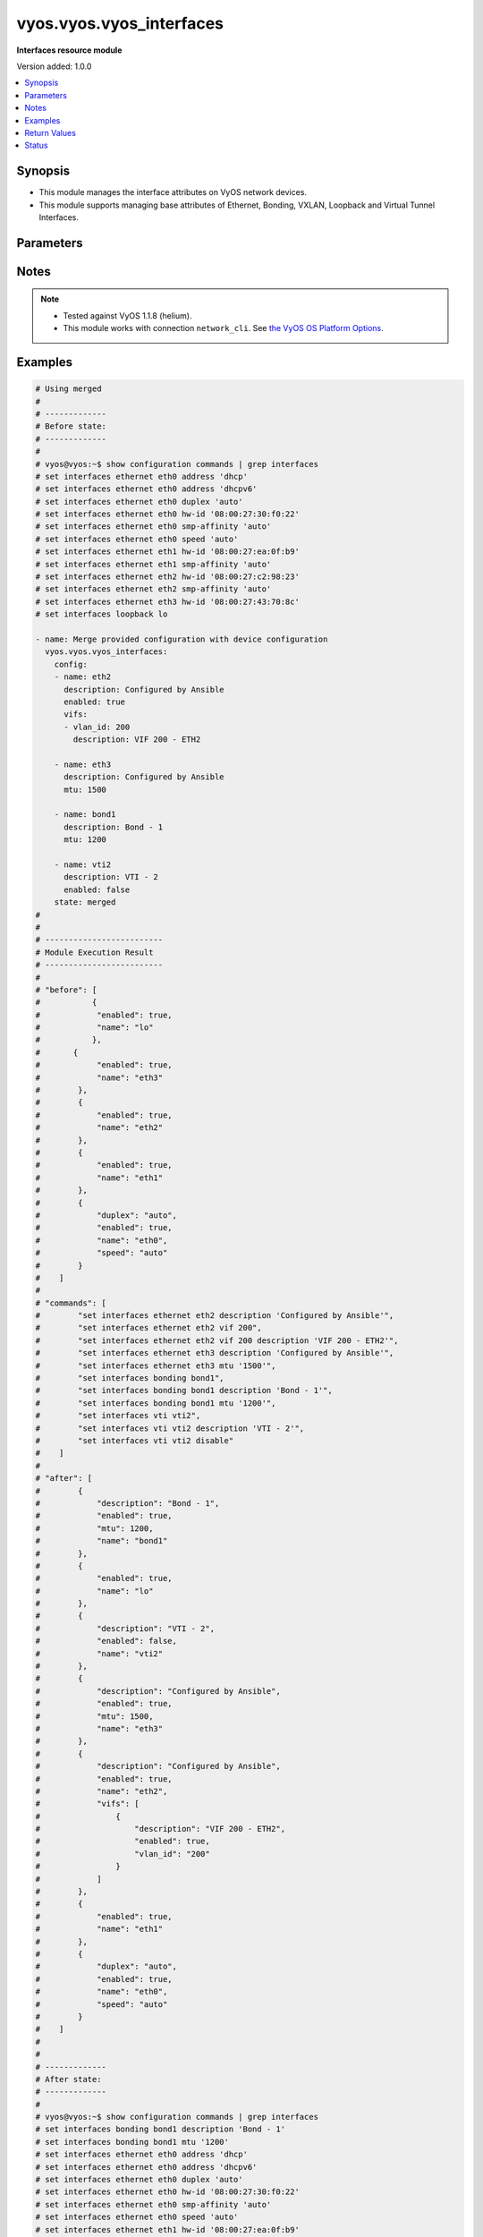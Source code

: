 .. _vyos.vyos.vyos_interfaces_module:


*************************
vyos.vyos.vyos_interfaces
*************************

**Interfaces resource module**


Version added: 1.0.0

.. contents::
   :local:
   :depth: 1


Synopsis
--------
- This module manages the interface attributes on VyOS network devices.
- This module supports managing base attributes of Ethernet, Bonding, VXLAN, Loopback and Virtual Tunnel Interfaces.




Parameters
----------

.. raw:: html

    <table  border=0 cellpadding=0 class="documentation-table">
        <tr>
            <th colspan="3">Parameter</th>
            <th>Choices/<font color="blue">Defaults</font></th>
                        <th width="100%">Comments</th>
        </tr>
                    <tr>
                                                                <td colspan="3">
                    <div class="ansibleOptionAnchor" id="parameter-"></div>
                    <b>config</b>
                    <a class="ansibleOptionLink" href="#parameter-" title="Permalink to this option"></a>
                    <div style="font-size: small">
                        <span style="color: purple">list</span>
                                                                    </div>
                                    </td>
                                <td>
                                                                                                                                                            </td>
                                                                <td>
                                            <div>The provided interfaces configuration.</div>
                                                        </td>
            </tr>
                                                            <tr>
                                                    <td class="elbow-placeholder"></td>
                                                <td colspan="2">
                    <div class="ansibleOptionAnchor" id="parameter-"></div>
                    <b>description</b>
                    <a class="ansibleOptionLink" href="#parameter-" title="Permalink to this option"></a>
                    <div style="font-size: small">
                        <span style="color: purple">string</span>
                                                                    </div>
                                    </td>
                                <td>
                                                                                                                                                            </td>
                                                                <td>
                                            <div>Interface description.</div>
                                                        </td>
            </tr>
                                <tr>
                                                    <td class="elbow-placeholder"></td>
                                                <td colspan="2">
                    <div class="ansibleOptionAnchor" id="parameter-"></div>
                    <b>duplex</b>
                    <a class="ansibleOptionLink" href="#parameter-" title="Permalink to this option"></a>
                    <div style="font-size: small">
                        <span style="color: purple">string</span>
                                                                    </div>
                                    </td>
                                <td>
                                                                                                                            <ul style="margin: 0; padding: 0"><b>Choices:</b>
                                                                                                                                                                <li>full</li>
                                                                                                                                                                                                <li>half</li>
                                                                                                                                                                                                <li>auto</li>
                                                                                    </ul>
                                                                            </td>
                                                                <td>
                                            <div>Interface duplex mode.</div>
                                            <div>Applicable for Ethernet interfaces only.</div>
                                                        </td>
            </tr>
                                <tr>
                                                    <td class="elbow-placeholder"></td>
                                                <td colspan="2">
                    <div class="ansibleOptionAnchor" id="parameter-"></div>
                    <b>enabled</b>
                    <a class="ansibleOptionLink" href="#parameter-" title="Permalink to this option"></a>
                    <div style="font-size: small">
                        <span style="color: purple">boolean</span>
                                                                    </div>
                                    </td>
                                <td>
                                                                                                                                                                                                                    <ul style="margin: 0; padding: 0"><b>Choices:</b>
                                                                                                                                                                <li>no</li>
                                                                                                                                                                                                <li><div style="color: blue"><b>yes</b>&nbsp;&larr;</div></li>
                                                                                    </ul>
                                                                            </td>
                                                                <td>
                                            <div>Administrative state of the interface.</div>
                                            <div>Set the value to <code>true</code> to administratively enable the interface or <code>false</code> to disable it.</div>
                                                        </td>
            </tr>
                                <tr>
                                                    <td class="elbow-placeholder"></td>
                                                <td colspan="2">
                    <div class="ansibleOptionAnchor" id="parameter-"></div>
                    <b>mtu</b>
                    <a class="ansibleOptionLink" href="#parameter-" title="Permalink to this option"></a>
                    <div style="font-size: small">
                        <span style="color: purple">integer</span>
                                                                    </div>
                                    </td>
                                <td>
                                                                                                                                                            </td>
                                                                <td>
                                            <div>MTU for a specific interface. Refer to vendor documentation for valid values.</div>
                                            <div>Applicable for Ethernet, Bonding, VXLAN and Virtual Tunnel interfaces.</div>
                                                        </td>
            </tr>
                                <tr>
                                                    <td class="elbow-placeholder"></td>
                                                <td colspan="2">
                    <div class="ansibleOptionAnchor" id="parameter-"></div>
                    <b>name</b>
                    <a class="ansibleOptionLink" href="#parameter-" title="Permalink to this option"></a>
                    <div style="font-size: small">
                        <span style="color: purple">string</span>
                                                 / <span style="color: red">required</span>                    </div>
                                    </td>
                                <td>
                                                                                                                                                            </td>
                                                                <td>
                                            <div>Full name of the interface, e.g. eth0, eth1, bond0, vti1, vxlan2.</div>
                                                        </td>
            </tr>
                                <tr>
                                                    <td class="elbow-placeholder"></td>
                                                <td colspan="2">
                    <div class="ansibleOptionAnchor" id="parameter-"></div>
                    <b>speed</b>
                    <a class="ansibleOptionLink" href="#parameter-" title="Permalink to this option"></a>
                    <div style="font-size: small">
                        <span style="color: purple">string</span>
                                                                    </div>
                                    </td>
                                <td>
                                                                                                                            <ul style="margin: 0; padding: 0"><b>Choices:</b>
                                                                                                                                                                <li>auto</li>
                                                                                                                                                                                                <li>10</li>
                                                                                                                                                                                                <li>100</li>
                                                                                                                                                                                                <li>1000</li>
                                                                                                                                                                                                <li>2500</li>
                                                                                                                                                                                                <li>10000</li>
                                                                                    </ul>
                                                                            </td>
                                                                <td>
                                            <div>Interface link speed.</div>
                                            <div>Applicable for Ethernet interfaces only.</div>
                                                        </td>
            </tr>
                                <tr>
                                                    <td class="elbow-placeholder"></td>
                                                <td colspan="2">
                    <div class="ansibleOptionAnchor" id="parameter-"></div>
                    <b>vifs</b>
                    <a class="ansibleOptionLink" href="#parameter-" title="Permalink to this option"></a>
                    <div style="font-size: small">
                        <span style="color: purple">list</span>
                                                                    </div>
                                    </td>
                                <td>
                                                                                                                                                            </td>
                                                                <td>
                                            <div>Virtual sub-interfaces related configuration.</div>
                                            <div>802.1Q VLAN interfaces are represented as virtual sub-interfaces in VyOS.</div>
                                                        </td>
            </tr>
                                                            <tr>
                                                    <td class="elbow-placeholder"></td>
                                    <td class="elbow-placeholder"></td>
                                                <td colspan="1">
                    <div class="ansibleOptionAnchor" id="parameter-"></div>
                    <b>description</b>
                    <a class="ansibleOptionLink" href="#parameter-" title="Permalink to this option"></a>
                    <div style="font-size: small">
                        <span style="color: purple">string</span>
                                                                    </div>
                                    </td>
                                <td>
                                                                                                                                                            </td>
                                                                <td>
                                            <div>Virtual sub-interface description.</div>
                                                        </td>
            </tr>
                                <tr>
                                                    <td class="elbow-placeholder"></td>
                                    <td class="elbow-placeholder"></td>
                                                <td colspan="1">
                    <div class="ansibleOptionAnchor" id="parameter-"></div>
                    <b>enabled</b>
                    <a class="ansibleOptionLink" href="#parameter-" title="Permalink to this option"></a>
                    <div style="font-size: small">
                        <span style="color: purple">boolean</span>
                                                                    </div>
                                    </td>
                                <td>
                                                                                                                                                                                                                    <ul style="margin: 0; padding: 0"><b>Choices:</b>
                                                                                                                                                                <li>no</li>
                                                                                                                                                                                                <li><div style="color: blue"><b>yes</b>&nbsp;&larr;</div></li>
                                                                                    </ul>
                                                                            </td>
                                                                <td>
                                            <div>Administrative state of the virtual sub-interface.</div>
                                            <div>Set the value to <code>true</code> to administratively enable the interface or <code>false</code> to disable it.</div>
                                                        </td>
            </tr>
                                <tr>
                                                    <td class="elbow-placeholder"></td>
                                    <td class="elbow-placeholder"></td>
                                                <td colspan="1">
                    <div class="ansibleOptionAnchor" id="parameter-"></div>
                    <b>mtu</b>
                    <a class="ansibleOptionLink" href="#parameter-" title="Permalink to this option"></a>
                    <div style="font-size: small">
                        <span style="color: purple">integer</span>
                                                                    </div>
                                    </td>
                                <td>
                                                                                                                                                            </td>
                                                                <td>
                                            <div>MTU for the virtual sub-interface.</div>
                                            <div>Refer to vendor documentation for valid values.</div>
                                                        </td>
            </tr>
                                <tr>
                                                    <td class="elbow-placeholder"></td>
                                    <td class="elbow-placeholder"></td>
                                                <td colspan="1">
                    <div class="ansibleOptionAnchor" id="parameter-"></div>
                    <b>vlan_id</b>
                    <a class="ansibleOptionLink" href="#parameter-" title="Permalink to this option"></a>
                    <div style="font-size: small">
                        <span style="color: purple">integer</span>
                                                                    </div>
                                    </td>
                                <td>
                                                                                                                                                            </td>
                                                                <td>
                                            <div>Identifier for the virtual sub-interface.</div>
                                                        </td>
            </tr>
                    
                                    
                                                <tr>
                                                                <td colspan="3">
                    <div class="ansibleOptionAnchor" id="parameter-"></div>
                    <b>running_config</b>
                    <a class="ansibleOptionLink" href="#parameter-" title="Permalink to this option"></a>
                    <div style="font-size: small">
                        <span style="color: purple">string</span>
                                                                    </div>
                                    </td>
                                <td>
                                                                                                                                                            </td>
                                                                <td>
                                            <div>This option is used only with state <em>parsed</em>.</div>
                                            <div>The value of this option should be the output received from the VyOS device by executing the command <b>show configuration commands | grep interfaces</b>.</div>
                                            <div>The state <em>parsed</em> reads the configuration from <code>running_config</code> option and transforms it into Ansible structured data as per the resource module&#x27;s argspec and the value is then returned in the <em>parsed</em> key within the result.</div>
                                                        </td>
            </tr>
                                <tr>
                                                                <td colspan="3">
                    <div class="ansibleOptionAnchor" id="parameter-"></div>
                    <b>state</b>
                    <a class="ansibleOptionLink" href="#parameter-" title="Permalink to this option"></a>
                    <div style="font-size: small">
                        <span style="color: purple">string</span>
                                                                    </div>
                                    </td>
                                <td>
                                                                                                                            <ul style="margin: 0; padding: 0"><b>Choices:</b>
                                                                                                                                                                <li><div style="color: blue"><b>merged</b>&nbsp;&larr;</div></li>
                                                                                                                                                                                                <li>replaced</li>
                                                                                                                                                                                                <li>overridden</li>
                                                                                                                                                                                                <li>deleted</li>
                                                                                                                                                                                                <li>rendered</li>
                                                                                                                                                                                                <li>gathered</li>
                                                                                                                                                                                                <li>parsed</li>
                                                                                    </ul>
                                                                            </td>
                                                                <td>
                                            <div>The state of the configuration after module completion.</div>
                                                        </td>
            </tr>
                        </table>
    <br/>


Notes
-----

.. note::
   - Tested against VyOS 1.1.8 (helium).
   - This module works with connection ``network_cli``. See `the VyOS OS Platform Options <../network/user_guide/platform_vyos.html>`_.



Examples
--------

.. code-block:: yaml+jinja

    
    # Using merged
    #
    # -------------
    # Before state:
    # -------------
    #
    # vyos@vyos:~$ show configuration commands | grep interfaces
    # set interfaces ethernet eth0 address 'dhcp'
    # set interfaces ethernet eth0 address 'dhcpv6'
    # set interfaces ethernet eth0 duplex 'auto'
    # set interfaces ethernet eth0 hw-id '08:00:27:30:f0:22'
    # set interfaces ethernet eth0 smp-affinity 'auto'
    # set interfaces ethernet eth0 speed 'auto'
    # set interfaces ethernet eth1 hw-id '08:00:27:ea:0f:b9'
    # set interfaces ethernet eth1 smp-affinity 'auto'
    # set interfaces ethernet eth2 hw-id '08:00:27:c2:98:23'
    # set interfaces ethernet eth2 smp-affinity 'auto'
    # set interfaces ethernet eth3 hw-id '08:00:27:43:70:8c'
    # set interfaces loopback lo

    - name: Merge provided configuration with device configuration
      vyos.vyos.vyos_interfaces:
        config:
        - name: eth2
          description: Configured by Ansible
          enabled: true
          vifs:
          - vlan_id: 200
            description: VIF 200 - ETH2

        - name: eth3
          description: Configured by Ansible
          mtu: 1500

        - name: bond1
          description: Bond - 1
          mtu: 1200

        - name: vti2
          description: VTI - 2
          enabled: false
        state: merged
    #
    #
    # -------------------------
    # Module Execution Result
    # -------------------------
    #
    # "before": [
    #      	{
    #            "enabled": true,
    #            "name": "lo"
    #      	},
    #       {
    #            "enabled": true,
    #            "name": "eth3"
    #        },
    #        {
    #            "enabled": true,
    #            "name": "eth2"
    #        },
    #        {
    #            "enabled": true,
    #            "name": "eth1"
    #        },
    #        {
    #            "duplex": "auto",
    #            "enabled": true,
    #            "name": "eth0",
    #            "speed": "auto"
    #        }
    #    ]
    #
    # "commands": [
    #        "set interfaces ethernet eth2 description 'Configured by Ansible'",
    #        "set interfaces ethernet eth2 vif 200",
    #        "set interfaces ethernet eth2 vif 200 description 'VIF 200 - ETH2'",
    #        "set interfaces ethernet eth3 description 'Configured by Ansible'",
    #        "set interfaces ethernet eth3 mtu '1500'",
    #        "set interfaces bonding bond1",
    #        "set interfaces bonding bond1 description 'Bond - 1'",
    #        "set interfaces bonding bond1 mtu '1200'",
    #        "set interfaces vti vti2",
    #        "set interfaces vti vti2 description 'VTI - 2'",
    #        "set interfaces vti vti2 disable"
    #    ]
    #
    # "after": [
    #        {
    #            "description": "Bond - 1",
    #            "enabled": true,
    #            "mtu": 1200,
    #            "name": "bond1"
    #        },
    #        {
    #            "enabled": true,
    #            "name": "lo"
    #        },
    #        {
    #            "description": "VTI - 2",
    #            "enabled": false,
    #            "name": "vti2"
    #        },
    #        {
    #            "description": "Configured by Ansible",
    #            "enabled": true,
    #            "mtu": 1500,
    #            "name": "eth3"
    #        },
    #        {
    #            "description": "Configured by Ansible",
    #            "enabled": true,
    #            "name": "eth2",
    #            "vifs": [
    #                {
    #                    "description": "VIF 200 - ETH2",
    #                    "enabled": true,
    #                    "vlan_id": "200"
    #                }
    #            ]
    #        },
    #        {
    #            "enabled": true,
    #            "name": "eth1"
    #        },
    #        {
    #            "duplex": "auto",
    #            "enabled": true,
    #            "name": "eth0",
    #            "speed": "auto"
    #        }
    #    ]
    #
    #
    # -------------
    # After state:
    # -------------
    #
    # vyos@vyos:~$ show configuration commands | grep interfaces
    # set interfaces bonding bond1 description 'Bond - 1'
    # set interfaces bonding bond1 mtu '1200'
    # set interfaces ethernet eth0 address 'dhcp'
    # set interfaces ethernet eth0 address 'dhcpv6'
    # set interfaces ethernet eth0 duplex 'auto'
    # set interfaces ethernet eth0 hw-id '08:00:27:30:f0:22'
    # set interfaces ethernet eth0 smp-affinity 'auto'
    # set interfaces ethernet eth0 speed 'auto'
    # set interfaces ethernet eth1 hw-id '08:00:27:ea:0f:b9'
    # set interfaces ethernet eth1 smp-affinity 'auto'
    # set interfaces ethernet eth2 description 'Configured by Ansible'
    # set interfaces ethernet eth2 hw-id '08:00:27:c2:98:23'
    # set interfaces ethernet eth2 smp-affinity 'auto'
    # set interfaces ethernet eth2 vif 200 description 'VIF 200 - ETH2'
    # set interfaces ethernet eth3 description 'Configured by Ansible'
    # set interfaces ethernet eth3 hw-id '08:00:27:43:70:8c'
    # set interfaces ethernet eth3 mtu '1500'
    # set interfaces loopback lo
    # set interfaces vti vti2 description 'VTI - 2'
    # set interfaces vti vti2 disable
    #


    # Using replaced
    #
    # -------------
    # Before state:
    # -------------
    #
    # vyos:~$ show configuration commands | grep eth
    # set interfaces bonding bond1 description 'Bond - 1'
    # set interfaces bonding bond1 mtu '1400'
    # set interfaces ethernet eth0 address 'dhcp'
    # set interfaces ethernet eth0 description 'Management Interface for the Appliance'
    # set interfaces ethernet eth0 duplex 'auto'
    # set interfaces ethernet eth0 hw-id '08:00:27:f3:6c:b5'
    # set interfaces ethernet eth0 smp_affinity 'auto'
    # set interfaces ethernet eth0 speed 'auto'
    # set interfaces ethernet eth1 description 'Configured by Ansible Eng Team'
    # set interfaces ethernet eth1 duplex 'full'
    # set interfaces ethernet eth1 hw-id '08:00:27:ad:ef:65'
    # set interfaces ethernet eth1 smp_affinity 'auto'
    # set interfaces ethernet eth1 speed '100'
    # set interfaces ethernet eth2 description 'Configured by Ansible'
    # set interfaces ethernet eth2 duplex 'full'
    # set interfaces ethernet eth2 hw-id '08:00:27:ab:4e:79'
    # set interfaces ethernet eth2 mtu '500'
    # set interfaces ethernet eth2 smp_affinity 'auto'
    # set interfaces ethernet eth2 speed '100'
    # set interfaces ethernet eth2 vif 200 description 'Configured by Ansible'
    # set interfaces ethernet eth3 description 'Configured by Ansible'
    # set interfaces ethernet eth3 duplex 'full'
    # set interfaces ethernet eth3 hw-id '08:00:27:17:3c:85'
    # set interfaces ethernet eth3 mtu '1500'
    # set interfaces ethernet eth3 smp_affinity 'auto'
    # set interfaces ethernet eth3 speed '100'
    # set interfaces loopback lo
    #
    #
    - name: Replace device configurations of listed interfaces with provided configurations
      vyos.vyos.vyos_interfaces:
        config:
        - name: eth2
          description: Replaced by Ansible

        - name: eth3
          description: Replaced by Ansible

        - name: eth1
          description: Replaced by Ansible
        state: replaced
    #
    #
    # -----------------------
    # Module Execution Result
    # -----------------------
    #
    # "before": [
    #        {
    #            "description": "Bond - 1",
    #            "enabled": true,
    #            "mtu": 1400,
    #            "name": "bond1"
    #        },
    #        {
    #            "enabled": true,
    #            "name": "lo"
    #        },
    #        {
    #            "description": "Configured by Ansible",
    #            "duplex": "full",
    #            "enabled": true,
    #            "mtu": 1500,
    #            "name": "eth3",
    #            "speed": "100"
    #        },
    #        {
    #            "description": "Configured by Ansible",
    #            "duplex": "full",
    #            "enabled": true,
    #            "mtu": 500,
    #            "name": "eth2",
    #            "speed": "100",
    #            "vifs": [
    #                {
    #                    "description": "VIF 200 - ETH2",
    #                    "enabled": true,
    #                    "vlan_id": "200"
    #                }
    #            ]
    #        },
    #        {
    #            "description": "Configured by Ansible Eng Team",
    #            "duplex": "full",
    #            "enabled": true,
    #            "name": "eth1",
    #            "speed": "100"
    #        },
    #        {
    #            "description": "Management Interface for the Appliance",
    #            "duplex": "auto",
    #            "enabled": true,
    #            "name": "eth0",
    #            "speed": "auto"
    #        }
    #    ]
    #
    # "commands": [
    #        "delete interfaces ethernet eth2 speed",
    #        "delete interfaces ethernet eth2 duplex",
    #        "delete interfaces ethernet eth2 mtu",
    #        "delete interfaces ethernet eth2 vif 200 description",
    #        "set interfaces ethernet eth2 description 'Replaced by Ansible'",
    #        "delete interfaces ethernet eth3 speed",
    #        "delete interfaces ethernet eth3 duplex",
    #        "delete interfaces ethernet eth3 mtu",
    #        "set interfaces ethernet eth3 description 'Replaced by Ansible'",
    #        "delete interfaces ethernet eth1 speed",
    #        "delete interfaces ethernet eth1 duplex",
    #        "set interfaces ethernet eth1 description 'Replaced by Ansible'"
    #    ]
    #
    # "after": [
    #        {
    #            "description": "Bond - 1",
    #            "enabled": true,
    #            "mtu": 1400,
    #            "name": "bond1"
    #        },
    #        {
    #            "enabled": true,
    #            "name": "lo"
    #        },
    #        {
    #            "description": "Replaced by Ansible",
    #            "enabled": true,
    #            "name": "eth3"
    #        },
    #        {
    #            "description": "Replaced by Ansible",
    #            "enabled": true,
    #            "name": "eth2",
    #            "vifs": [
    #                {
    #                    "enabled": true,
    #                    "vlan_id": "200"
    #                }
    #            ]
    #        },
    #        {
    #            "description": "Replaced by Ansible",
    #            "enabled": true,
    #            "name": "eth1"
    #        },
    #        {
    #            "description": "Management Interface for the Appliance",
    #            "duplex": "auto",
    #            "enabled": true,
    #            "name": "eth0",
    #            "speed": "auto"
    #        }
    #    ]
    #
    #
    # -------------
    # After state:
    # -------------
    #
    # vyos@vyos:~$ show configuration commands | grep interfaces
    # set interfaces bonding bond1 description 'Bond - 1'
    # set interfaces bonding bond1 mtu '1400'
    # set interfaces ethernet eth0 address 'dhcp'
    # set interfaces ethernet eth0 address 'dhcpv6'
    # set interfaces ethernet eth0 description 'Management Interface for the Appliance'
    # set interfaces ethernet eth0 duplex 'auto'
    # set interfaces ethernet eth0 hw-id '08:00:27:30:f0:22'
    # set interfaces ethernet eth0 smp-affinity 'auto'
    # set interfaces ethernet eth0 speed 'auto'
    # set interfaces ethernet eth1 description 'Replaced by Ansible'
    # set interfaces ethernet eth1 hw-id '08:00:27:ea:0f:b9'
    # set interfaces ethernet eth1 smp-affinity 'auto'
    # set interfaces ethernet eth2 description 'Replaced by Ansible'
    # set interfaces ethernet eth2 hw-id '08:00:27:c2:98:23'
    # set interfaces ethernet eth2 smp-affinity 'auto'
    # set interfaces ethernet eth2 vif 200
    # set interfaces ethernet eth3 description 'Replaced by Ansible'
    # set interfaces ethernet eth3 hw-id '08:00:27:43:70:8c'
    # set interfaces loopback lo
    #
    #
    # Using overridden
    #
    #
    # --------------
    # Before state
    # --------------
    #
    # vyos@vyos:~$ show configuration commands | grep interfaces
    # set interfaces ethernet eth0 address 'dhcp'
    # set interfaces ethernet eth0 address 'dhcpv6'
    # set interfaces ethernet eth0 description 'Ethernet Interface - 0'
    # set interfaces ethernet eth0 duplex 'auto'
    # set interfaces ethernet eth0 hw-id '08:00:27:30:f0:22'
    # set interfaces ethernet eth0 mtu '1200'
    # set interfaces ethernet eth0 smp-affinity 'auto'
    # set interfaces ethernet eth0 speed 'auto'
    # set interfaces ethernet eth1 description 'Configured by Ansible Eng Team'
    # set interfaces ethernet eth1 hw-id '08:00:27:ea:0f:b9'
    # set interfaces ethernet eth1 mtu '100'
    # set interfaces ethernet eth1 smp-affinity 'auto'
    # set interfaces ethernet eth1 vif 100 description 'VIF 100 - ETH1'
    # set interfaces ethernet eth1 vif 100 disable
    # set interfaces ethernet eth2 description 'Configured by Ansible Team (Admin Down)'
    # set interfaces ethernet eth2 disable
    # set interfaces ethernet eth2 hw-id '08:00:27:c2:98:23'
    # set interfaces ethernet eth2 mtu '600'
    # set interfaces ethernet eth2 smp-affinity 'auto'
    # set interfaces ethernet eth3 description 'Configured by Ansible Network'
    # set interfaces ethernet eth3 hw-id '08:00:27:43:70:8c'
    # set interfaces loopback lo
    # set interfaces vti vti1 description 'Virtual Tunnel Interface - 1'
    # set interfaces vti vti1 mtu '68'
    #
    #
    - name: Overrides all device configuration with provided configuration
      vyos.vyos.vyos_interfaces:
        config:
        - name: eth0
          description: Outbound Interface For The Appliance
          speed: auto
          duplex: auto

        - name: eth2
          speed: auto
          duplex: auto

        - name: eth3
          mtu: 1200
        state: overridden
    #
    #
    # ------------------------
    # Module Execution Result
    # ------------------------
    #
    # "before": [
    #        {
    #            "enabled": true,
    #            "name": "lo"
    #        },
    #        {
    #            "description": "Virtual Tunnel Interface - 1",
    #            "enabled": true,
    #            "mtu": 68,
    #            "name": "vti1"
    #        },
    #        {
    #            "description": "Configured by Ansible Network",
    #            "enabled": true,
    #            "name": "eth3"
    #        },
    #        {
    #            "description": "Configured by Ansible Team (Admin Down)",
    #            "enabled": false,
    #            "mtu": 600,
    #            "name": "eth2"
    #        },
    #        {
    #            "description": "Configured by Ansible Eng Team",
    #            "enabled": true,
    #            "mtu": 100,
    #            "name": "eth1",
    #            "vifs": [
    #                {
    #                    "description": "VIF 100 - ETH1",
    #                    "enabled": false,
    #                    "vlan_id": "100"
    #                }
    #            ]
    #        },
    #        {
    #            "description": "Ethernet Interface - 0",
    #            "duplex": "auto",
    #            "enabled": true,
    #            "mtu": 1200,
    #            "name": "eth0",
    #            "speed": "auto"
    #        }
    #    ]
    #
    # "commands": [
    #        "delete interfaces vti vti1 description",
    #        "delete interfaces vti vti1 mtu",
    #        "delete interfaces ethernet eth1 description",
    #        "delete interfaces ethernet eth1 mtu",
    #        "delete interfaces ethernet eth1 vif 100 description",
    #        "delete interfaces ethernet eth1 vif 100 disable",
    #        "delete interfaces ethernet eth0 mtu",
    #        "set interfaces ethernet eth0 description 'Outbound Interface For The Appliance'",
    #        "delete interfaces ethernet eth2 description",
    #        "delete interfaces ethernet eth2 mtu",
    #        "set interfaces ethernet eth2 duplex 'auto'",
    #        "delete interfaces ethernet eth2 disable",
    #        "set interfaces ethernet eth2 speed 'auto'",
    #        "delete interfaces ethernet eth3 description",
    #        "set interfaces ethernet eth3 mtu '1200'"
    #    ],
    #
    # "after": [
    #        {
    #            "enabled": true,
    #            "name": "lo"
    #        },
    #        {
    #            "enabled": true,
    #            "name": "vti1"
    #        },
    #        {
    #            "enabled": true,
    #            "mtu": 1200,
    #            "name": "eth3"
    #        },
    #        {
    #            "duplex": "auto",
    #            "enabled": true,
    #            "name": "eth2",
    #            "speed": "auto"
    #        },
    #        {
    #            "enabled": true,
    #            "name": "eth1",
    #            "vifs": [
    #                {
    #                    "enabled": true,
    #                    "vlan_id": "100"
    #                }
    #            ]
    #        },
    #        {
    #            "description": "Outbound Interface For The Appliance",
    #            "duplex": "auto",
    #            "enabled": true,
    #            "name": "eth0",
    #            "speed": "auto"
    #        }
    #    ]
    #
    #
    # ------------
    # After state
    # ------------
    #
    # vyos@vyos:~$ show configuration commands | grep interfaces
    # set interfaces ethernet eth0 address 'dhcp'
    # set interfaces ethernet eth0 address 'dhcpv6'
    # set interfaces ethernet eth0 description 'Outbound Interface For The Appliance'
    # set interfaces ethernet eth0 duplex 'auto'
    # set interfaces ethernet eth0 hw-id '08:00:27:30:f0:22'
    # set interfaces ethernet eth0 smp-affinity 'auto'
    # set interfaces ethernet eth0 speed 'auto'
    # set interfaces ethernet eth1 hw-id '08:00:27:ea:0f:b9'
    # set interfaces ethernet eth1 smp-affinity 'auto'
    # set interfaces ethernet eth1 vif 100
    # set interfaces ethernet eth2 duplex 'auto'
    # set interfaces ethernet eth2 hw-id '08:00:27:c2:98:23'
    # set interfaces ethernet eth2 smp-affinity 'auto'
    # set interfaces ethernet eth2 speed 'auto'
    # set interfaces ethernet eth3 hw-id '08:00:27:43:70:8c'
    # set interfaces ethernet eth3 mtu '1200'
    # set interfaces loopback lo
    # set interfaces vti vti1
    #
    #
    # Using deleted
    #
    #
    # -------------
    # Before state
    # -------------
    #
    # vyos@vyos:~$ show configuration commands | grep interfaces
    # set interfaces bonding bond0 mtu '1300'
    # set interfaces bonding bond1 description 'LAG - 1'
    # set interfaces ethernet eth0 address 'dhcp'
    # set interfaces ethernet eth0 address 'dhcpv6'
    # set interfaces ethernet eth0 description 'Outbound Interface for this appliance'
    # set interfaces ethernet eth0 duplex 'auto'
    # set interfaces ethernet eth0 hw-id '08:00:27:30:f0:22'
    # set interfaces ethernet eth0 smp-affinity 'auto'
    # set interfaces ethernet eth0 speed 'auto'
    # set interfaces ethernet eth1 description 'Configured by Ansible Network'
    # set interfaces ethernet eth1 duplex 'full'
    # set interfaces ethernet eth1 hw-id '08:00:27:ea:0f:b9'
    # set interfaces ethernet eth1 smp-affinity 'auto'
    # set interfaces ethernet eth1 speed '100'
    # set interfaces ethernet eth2 description 'Configured by Ansible'
    # set interfaces ethernet eth2 disable
    # set interfaces ethernet eth2 duplex 'full'
    # set interfaces ethernet eth2 hw-id '08:00:27:c2:98:23'
    # set interfaces ethernet eth2 mtu '600'
    # set interfaces ethernet eth2 smp-affinity 'auto'
    # set interfaces ethernet eth2 speed '100'
    # set interfaces ethernet eth3 description 'Configured by Ansible Network'
    # set interfaces ethernet eth3 duplex 'full'
    # set interfaces ethernet eth3 hw-id '08:00:27:43:70:8c'
    # set interfaces ethernet eth3 speed '100'
    # set interfaces loopback lo
    #
    #
    - name: Delete attributes of given interfaces (Note - This won't delete the interfaces
        themselves)
      vyos.vyos.vyos_interfaces:
        config:
        - name: bond1

        - name: eth1

        - name: eth2

        - name: eth3
        state: deleted
    #
    #
    # ------------------------
    # Module Execution Results
    # ------------------------
    #
    # "before": [
    #        {
    #            "enabled": true,
    #            "mtu": 1300,
    #            "name": "bond0"
    #        },
    #        {
    #            "description": "LAG - 1",
    #            "enabled": true,
    #            "name": "bond1"
    #        },
    #        {
    #            "enabled": true,
    #            "name": "lo"
    #        },
    #        {
    #            "description": "Configured by Ansible Network",
    #            "duplex": "full",
    #            "enabled": true,
    #            "name": "eth3",
    #            "speed": "100"
    #        },
    #        {
    #            "description": "Configured by Ansible",
    #            "duplex": "full",
    #            "enabled": false,
    #            "mtu": 600,
    #            "name": "eth2",
    #            "speed": "100"
    #        },
    #        {
    #            "description": "Configured by Ansible Network",
    #            "duplex": "full",
    #            "enabled": true,
    #            "name": "eth1",
    #            "speed": "100"
    #        },
    #        {
    #            "description": "Outbound Interface for this appliance",
    #            "duplex": "auto",
    #            "enabled": true,
    #            "name": "eth0",
    #            "speed": "auto"
    #        }
    #    ]
    #
    # "commands": [
    #        "delete interfaces bonding bond1 description",
    #        "delete interfaces ethernet eth1 speed",
    #        "delete interfaces ethernet eth1 duplex",
    #        "delete interfaces ethernet eth1 description",
    #        "delete interfaces ethernet eth2 speed",
    #        "delete interfaces ethernet eth2 disable",
    #        "delete interfaces ethernet eth2 duplex",
    #        "delete interfaces ethernet eth2 disable",
    #        "delete interfaces ethernet eth2 description",
    #        "delete interfaces ethernet eth2 disable",
    #        "delete interfaces ethernet eth2 mtu",
    #        "delete interfaces ethernet eth2 disable",
    #        "delete interfaces ethernet eth3 speed",
    #        "delete interfaces ethernet eth3 duplex",
    #        "delete interfaces ethernet eth3 description"
    #    ]
    #
    # "after": [
    #        {
    #            "enabled": true,
    #            "mtu": 1300,
    #            "name": "bond0"
    #        },
    #        {
    #            "enabled": true,
    #            "name": "bond1"
    #        },
    #        {
    #            "enabled": true,
    #            "name": "lo"
    #        },
    #        {
    #            "enabled": true,
    #            "name": "eth3"
    #        },
    #        {
    #            "enabled": true,
    #            "name": "eth2"
    #        },
    #        {
    #            "enabled": true,
    #            "name": "eth1"
    #        },
    #        {
    #            "description": "Outbound Interface for this appliance",
    #            "duplex": "auto",
    #            "enabled": true,
    #            "name": "eth0",
    #            "speed": "auto"
    #        }
    #    ]
    #
    #
    # ------------
    # After state
    # ------------
    #
    # vyos@vyos:~$ show configuration commands | grep interfaces
    # set interfaces bonding bond0 mtu '1300'
    # set interfaces bonding bond1
    # set interfaces ethernet eth0 address 'dhcp'
    # set interfaces ethernet eth0 address 'dhcpv6'
    # set interfaces ethernet eth0 description 'Outbound Interface for this appliance'
    # set interfaces ethernet eth0 duplex 'auto'
    # set interfaces ethernet eth0 hw-id '08:00:27:30:f0:22'
    # set interfaces ethernet eth0 smp-affinity 'auto'
    # set interfaces ethernet eth0 speed 'auto'
    # set interfaces ethernet eth1 hw-id '08:00:27:ea:0f:b9'
    # set interfaces ethernet eth1 smp-affinity 'auto'
    # set interfaces ethernet eth2 hw-id '08:00:27:c2:98:23'
    # set interfaces ethernet eth2 smp-affinity 'auto'
    # set interfaces ethernet eth3 hw-id '08:00:27:43:70:8c'
    # set interfaces loopback lo
    #
    #


    # Using gathered
    #
    # Before state:
    # -------------
    #
    # vyos@192# run show configuration commands | grep interfaces
    # set interfaces ethernet eth0 address 'dhcp'
    # set interfaces ethernet eth0 duplex 'auto'
    # set interfaces ethernet eth0 hw-id '08:00:27:50:5e:19'
    # set interfaces ethernet eth0 smp_affinity 'auto'
    # set interfaces ethernet eth0 speed 'auto'
    # set interfaces ethernet eth1 description 'Configured by Ansible'
    # set interfaces ethernet eth1 duplex 'auto'
    # set interfaces ethernet eth1 mtu '1500'
    # set interfaces ethernet eth1 speed 'auto'
    # set interfaces ethernet eth1 vif 200 description 'VIF - 200'
    # set interfaces ethernet eth2 description 'Configured by Ansible'
    # set interfaces ethernet eth2 duplex 'auto'
    # set interfaces ethernet eth2 mtu '1500'
    # set interfaces ethernet eth2 speed 'auto'
    # set interfaces ethernet eth2 vif 200 description 'VIF - 200'
    #
    - name: Gather listed interfaces with provided configurations
      vyos.vyos.vyos_interfaces:
        config:
        state: gathered
    #
    #
    # -------------------------
    # Module Execution Result
    # -------------------------
    #
    #    "gathered": [
    #         {
    #             "description": "Configured by Ansible",
    #             "duplex": "auto",
    #             "enabled": true,
    #             "mtu": 1500,
    #             "name": "eth2",
    #             "speed": "auto",
    #             "vifs": [
    #                 {
    #                     "description": "VIF - 200",
    #                     "enabled": true,
    #                     "vlan_id": 200
    #                 }
    #             ]
    #         },
    #         {
    #             "description": "Configured by Ansible",
    #             "duplex": "auto",
    #             "enabled": true,
    #             "mtu": 1500,
    #             "name": "eth1",
    #             "speed": "auto",
    #             "vifs": [
    #                 {
    #                     "description": "VIF - 200",
    #                     "enabled": true,
    #                     "vlan_id": 200
    #                 }
    #             ]
    #         },
    #         {
    #             "duplex": "auto",
    #             "enabled": true,
    #             "name": "eth0",
    #             "speed": "auto"
    #         }
    #     ]
    #
    #
    # After state:
    # -------------
    #
    # vyos@192# run show configuration commands | grep interfaces
    # set interfaces ethernet eth0 address 'dhcp'
    # set interfaces ethernet eth0 duplex 'auto'
    # set interfaces ethernet eth0 hw-id '08:00:27:50:5e:19'
    # set interfaces ethernet eth0 smp_affinity 'auto'
    # set interfaces ethernet eth0 speed 'auto'
    # set interfaces ethernet eth1 description 'Configured by Ansible'
    # set interfaces ethernet eth1 duplex 'auto'
    # set interfaces ethernet eth1 mtu '1500'
    # set interfaces ethernet eth1 speed 'auto'
    # set interfaces ethernet eth1 vif 200 description 'VIF - 200'
    # set interfaces ethernet eth2 description 'Configured by Ansible'
    # set interfaces ethernet eth2 duplex 'auto'
    # set interfaces ethernet eth2 mtu '1500'
    # set interfaces ethernet eth2 speed 'auto'
    # set interfaces ethernet eth2 vif 200 description 'VIF - 200'


    # Using rendered
    #
    #
    - name: Render the commands for provided  configuration
      vyos.vyos.vyos_interfaces:
        config:
        - name: eth0
          enabled: true
          duplex: auto
          speed: auto
        - name: eth1
          description: Configured by Ansible - Interface 1
          mtu: 1500
          speed: auto
          duplex: auto
          enabled: true
          vifs:
          - vlan_id: 100
            description: Eth1 - VIF 100
            mtu: 400
            enabled: true
          - vlan_id: 101
            description: Eth1 - VIF 101
            enabled: true
        - name: eth2
          description: Configured by Ansible - Interface 2 (ADMIN DOWN)
          mtu: 600
          enabled: false
        state: rendered
    #
    #
    # -------------------------
    # Module Execution Result
    # -------------------------
    #
    #
    # "rendered": [
    #         "set interfaces ethernet eth0 duplex 'auto'",
    #         "set interfaces ethernet eth0 speed 'auto'",
    #         "delete interfaces ethernet eth0 disable",
    #         "set interfaces ethernet eth1 duplex 'auto'",
    #         "delete interfaces ethernet eth1 disable",
    #         "set interfaces ethernet eth1 speed 'auto'",
    #         "set interfaces ethernet eth1 description 'Configured by Ansible - Interface 1'",
    #         "set interfaces ethernet eth1 mtu '1500'",
    #         "set interfaces ethernet eth1 vif 100 description 'Eth1 - VIF 100'",
    #         "set interfaces ethernet eth1 vif 100 mtu '400'",
    #         "set interfaces ethernet eth1 vif 101 description 'Eth1 - VIF 101'",
    #         "set interfaces ethernet eth2 disable",
    #         "set interfaces ethernet eth2 description 'Configured by Ansible - Interface 2 (ADMIN DOWN)'",
    #         "set interfaces ethernet eth2 mtu '600'"
    #     ]


    # Using parsed
    #
    #
    - name: Parse the configuration.
      vyos.vyos.vyos_interfaces:
        running_config:
          "set interfaces ethernet eth0 address 'dhcp'
           set interfaces ethernet eth0 duplex 'auto'
           set interfaces ethernet eth0 hw-id '08:00:27:50:5e:19'
           set interfaces ethernet eth0 smp_affinity 'auto'
           set interfaces ethernet eth0 speed 'auto'
           set interfaces ethernet eth1 description 'Configured by Ansible'
           set interfaces ethernet eth1 duplex 'auto'
           set interfaces ethernet eth1 mtu '1500'
           set interfaces ethernet eth1 speed 'auto'
           set interfaces ethernet eth1 vif 200 description 'VIF - 200'
           set interfaces ethernet eth2 description 'Configured by Ansible'
           set interfaces ethernet eth2 duplex 'auto'
           set interfaces ethernet eth2 mtu '1500'
           set interfaces ethernet eth2 speed 'auto'
           set interfaces ethernet eth2 vif 200 description 'VIF - 200'"
        state: parsed
    #
    #
    # -------------------------
    # Module Execution Result
    # -------------------------
    #
    #
    # "parsed": [
    #         {
    #             "description": "Configured by Ansible",
    #             "duplex": "auto",
    #             "enabled": true,
    #             "mtu": 1500,
    #             "name": "eth2",
    #             "speed": "auto",
    #             "vifs": [
    #                 {
    #                     "description": "VIF - 200",
    #                     "enabled": true,
    #                     "vlan_id": 200
    #                 }
    #             ]
    #         },
    #         {
    #             "description": "Configured by Ansible",
    #             "duplex": "auto",
    #             "enabled": true,
    #             "mtu": 1500,
    #             "name": "eth1",
    #             "speed": "auto",
    #             "vifs": [
    #                 {
    #                     "description": "VIF - 200",
    #                     "enabled": true,
    #                     "vlan_id": 200
    #                 }
    #             ]
    #         },
    #         {
    #             "duplex": "auto",
    #             "enabled": true,
    #             "name": "eth0",
    #             "speed": "auto"
    #         }
    #     ]






Return Values
-------------
Common return values are documented `here <https://docs.ansible.com/ansible/latest/reference_appendices/common_return_values.html#common-return-values>`_, the following are the fields unique to this module:

.. raw:: html

    <table border=0 cellpadding=0 class="documentation-table">
        <tr>
            <th colspan="1">Key</th>
            <th>Returned</th>
            <th width="100%">Description</th>
        </tr>
                    <tr>
                                <td colspan="1">
                    <div class="ansibleOptionAnchor" id="return-"></div>
                    <b>after</b>
                    <a class="ansibleOptionLink" href="#return-" title="Permalink to this return value"></a>
                    <div style="font-size: small">
                      <span style="color: purple">list</span>
                                          </div>
                                    </td>
                <td>when changed</td>
                <td>
                                                                        <div>The configuration as structured data after module completion.</div>
                                                                <br/>
                                            <div style="font-size: smaller"><b>Sample:</b></div>
                                                <div style="font-size: smaller; color: blue; word-wrap: break-word; word-break: break-all;">The configuration returned will always be in the same format
     of the parameters above.</div>
                                    </td>
            </tr>
                                <tr>
                                <td colspan="1">
                    <div class="ansibleOptionAnchor" id="return-"></div>
                    <b>before</b>
                    <a class="ansibleOptionLink" href="#return-" title="Permalink to this return value"></a>
                    <div style="font-size: small">
                      <span style="color: purple">list</span>
                                          </div>
                                    </td>
                <td>always</td>
                <td>
                                                                        <div>The configuration as structured data prior to module invocation.</div>
                                                                <br/>
                                            <div style="font-size: smaller"><b>Sample:</b></div>
                                                <div style="font-size: smaller; color: blue; word-wrap: break-word; word-break: break-all;">The configuration returned will always be in the same format
     of the parameters above.</div>
                                    </td>
            </tr>
                                <tr>
                                <td colspan="1">
                    <div class="ansibleOptionAnchor" id="return-"></div>
                    <b>commands</b>
                    <a class="ansibleOptionLink" href="#return-" title="Permalink to this return value"></a>
                    <div style="font-size: small">
                      <span style="color: purple">list</span>
                                          </div>
                                    </td>
                <td>always</td>
                <td>
                                                                        <div>The set of commands pushed to the remote device.</div>
                                                                <br/>
                                            <div style="font-size: smaller"><b>Sample:</b></div>
                                                <div style="font-size: smaller; color: blue; word-wrap: break-word; word-break: break-all;">[&#x27;set interfaces ethernet eth1 mtu 1200&#x27;, &#x27;set interfaces ethernet eth2 vif 100 description VIF 100&#x27;]</div>
                                    </td>
            </tr>
                        </table>
    <br/><br/>


Status
------


Authors
~~~~~~~

- Nilashish Chakraborty (@nilashishc)
- Rohit Thakur (@rohitthakur2590)


.. hint::
    Configuration entries for each entry type have a low to high priority order. For example, a variable that is lower in the list will override a variable that is higher up.
